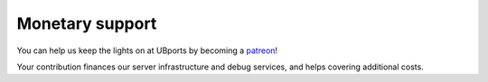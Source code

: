 Monetary support
================

You can help us keep the lights on at UBports by becoming a `patreon <https://www.patreon.com/ubports>`_!

Your contribution finances our server infrastructure and debug services, and helps covering additional costs.  